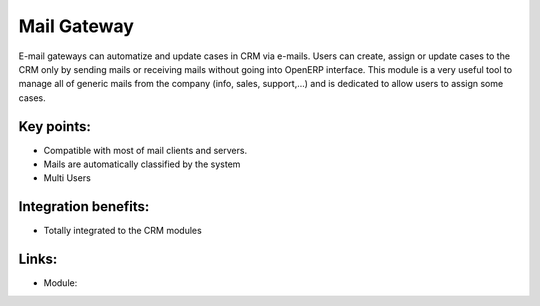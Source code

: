 Mail Gateway
============

E-mail gateways can automatize and update cases in CRM via e-mails. Users can
create, assign or update cases to the CRM only by sending mails or receiving
mails without going into OpenERP interface. This module is a very useful tool
to manage all of generic mails from the company (info, sales, support,...) and
is dedicated to allow users to assign some cases.

.. raw:: html
 
 <a target="_blank" href="../images/mail_gateway_screenshot.png"><img src="../images_small/mail_gateway_screenshot.png" class="screenshot" /></a>

Key points:
-----------

* Compatible with most of mail clients and servers.
* Mails are automatically classified by the system
* Multi Users

Integration benefits:
---------------------

* Totally integrated to the CRM modules

Links:
------

* Module:

